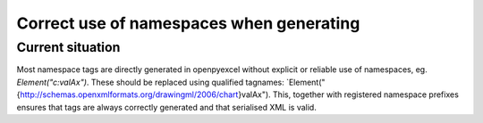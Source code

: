 Correct use of namespaces when generating
=========================================


Current situation
-----------------

Most namespace tags are directly generated in openpyexcel without explicit or
reliable use of namespaces, eg. `Element("c:valAx")`. These should be
replaced using qualified tagnames:
`Element("{http://schemas.openxmlformats.org/drawingml/2006/chart}valAx").
This, together with registered namespace prefixes ensures that tags are always
correctly generated and that serialised XML is valid.
